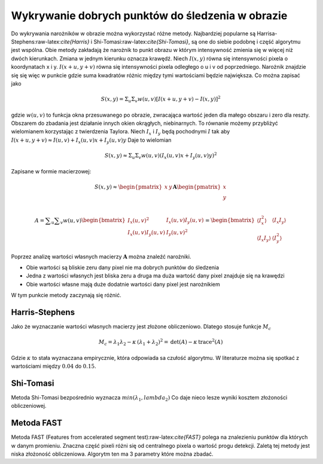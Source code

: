Wykrywanie dobrych punktów do śledzenia w obrazie
-------------------------------------------------

Do wykrywania narożników w obrazie można wykorzystać różne metody.
Najbardziej popularne są Harrisa-Stephens:raw-latex:`\cite{Harris}` i
Shi-Tomasi:raw-latex:`\cite{Shi-Tomasi}`, są one do siebie podobnę i
część algorytmu jest wspólna. Obie metody zakładają że narożnik to punkt
obrazu w którym intensywność zmienia się w więcej niż dwóch kierunkach.
Zmiana w jednym kierunku oznacza krawędź. Niech :math:`I(x, y)` równa
się intensywności pixela o koordynatach x i y. :math:`I(x + u, y + v)`
równa się intensywności pixela odległego o u i v od poprzedniego.
Narożnik znajdzie się się więc w punkcie gdzie suma kwadratów różnic
między tymi wartościami będzie największa. Co można zapisać jako

.. math:: S(x,y) = \Sigma_{u}\Sigma_{v}w(u, v)[I(x + u, y + v) - I(x, y)]^2

gdzie :math:`w(u, v)` to funkcja okna przesuwanego po obrazie,
zwracająca wartość jeden dla małego obszaru i zero dla reszty. Obszarem
do zbadania jest działanie innych okien okrągłych, niebinarnych. To
równanie możemy przybliżyć wielomianem korzystając z twierdzenia
Taylora. Niech :math:`I_x` i :math:`I_y` będą pochodnymi :math:`I` tak
aby :math:`I(x + u, y + v) \approx I(u, v) + I_x(u, v)x + I_y(u, v)y`
Daje to wielomian

.. math:: S(x, y) \approx \Sigma_u \Sigma_v w(u, v)(I_x(u, v)x+I_y(u,v)y)^2

Zapisane w formie macierzowej:

.. math::

   S(x, y) \approx 
           \begin{pmatrix}
               x & y 
           \end{pmatrix}
           \mathbf{A} 
           \begin{pmatrix}
               x \\
               y \\
           \end{pmatrix}

.. math::

   {\displaystyle 
       A=\sum _{u}\sum _{v}w(u,v){
           \begin{bmatrix}
               I_{x}(u,v)^{2}&I_{x}(u,v)I_{y}(u,v)\\
               I_{x}(u,v)I_{y}(u,v)&I_{y}(u,v)^{2}
           \end{bmatrix}}={
           \begin{bmatrix}
               \langle I_{x}^{2}\rangle &\langle I_{x}I_{y}\rangle \\
               \langle I_{x}I_{y}\rangle &\langle I_{y}^{2}\rangle 
           \end{bmatrix}}
       }

Poprzez analizę wartości własnych macierzy :math:`\mathbf{A}` można
znaleźć narożniki.

-  Obie wartości są bliskie zeru dany pixel nie ma dobrych punktów do
   śledzenia

-  Jedna z wartości własnych jest bliska zeru a druga ma duża wartość
   dany pixel znajduje się na krawędzi

-  Obie wartości własne mają duże dodatnie wartości dany pixel jest
   narożnikiem

W tym punkcie metody zaczynają się różnić.

Harris-Stephens
~~~~~~~~~~~~~~~

Jako że wyznaczanie wartości własnych macierzy jest złożone
obliczeniowo. Dlatego stosuje funkcje :math:`M_c`

.. math::

   M_c = \lambda_1 \lambda_2 - \kappa \, (\lambda_1 + \lambda_2)^2
               = \operatorname{det}(A) - \kappa \, \operatorname{trace}^2(A)

Gdzie :math:`\kappa` to stała wyznaczana empirycznie, która odpowiada sa
czułość algorytmu. W literaturze można się spotkać z wartościami między
:math:`0.04` do :math:`0.15`.

Shi-Tomasi
~~~~~~~~~~

Metoda Shi-Tomasi bezpośrednio wyznacza :math:`min(\lambda_1, lambda_2)`
Co daje nieco lesze wyniki kosztem złożoności obliczeniowej.

Metoda FAST
~~~~~~~~~~~

Metoda FAST (Features from accelerated segment
test):raw-latex:`\cite{FAST}` polega na znalezieniu punktów dla których
w danym promieniu. Znaczna część pixeli różni się od centralnego pixela
o wartość progu detekcji. Zaletą tej metody jest niska złożoność
obliczeniowa. Algorytm ten ma 3 parametry które można zbadać.
